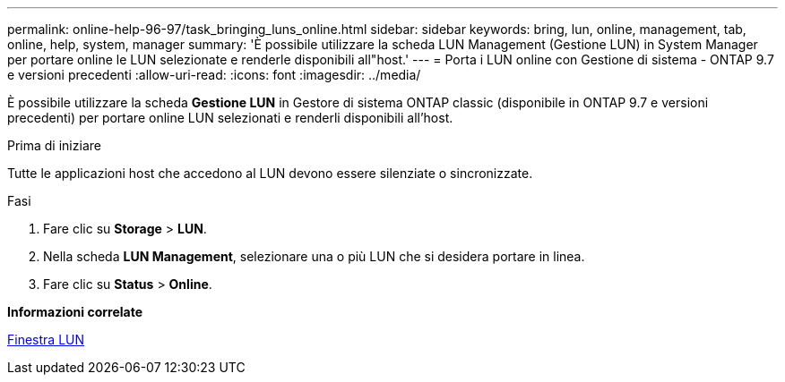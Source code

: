 ---
permalink: online-help-96-97/task_bringing_luns_online.html 
sidebar: sidebar 
keywords: bring, lun, online, management, tab, online, help, system, manager 
summary: 'È possibile utilizzare la scheda LUN Management (Gestione LUN) in System Manager per portare online le LUN selezionate e renderle disponibili all"host.' 
---
= Porta i LUN online con Gestione di sistema - ONTAP 9.7 e versioni precedenti
:allow-uri-read: 
:icons: font
:imagesdir: ../media/


[role="lead"]
È possibile utilizzare la scheda *Gestione LUN* in Gestore di sistema ONTAP classic (disponibile in ONTAP 9.7 e versioni precedenti) per portare online LUN selezionati e renderli disponibili all'host.

.Prima di iniziare
Tutte le applicazioni host che accedono al LUN devono essere silenziate o sincronizzate.

.Fasi
. Fare clic su *Storage* > *LUN*.
. Nella scheda *LUN Management*, selezionare una o più LUN che si desidera portare in linea.
. Fare clic su *Status* > *Online*.


*Informazioni correlate*

xref:reference_luns_window.adoc[Finestra LUN]
